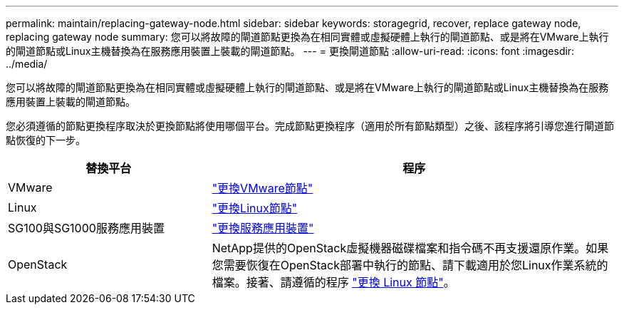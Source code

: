 ---
permalink: maintain/replacing-gateway-node.html 
sidebar: sidebar 
keywords: storagegrid, recover, replace gateway node, replacing gateway node 
summary: 您可以將故障的閘道節點更換為在相同實體或虛擬硬體上執行的閘道節點、或是將在VMware上執行的閘道節點或Linux主機替換為在服務應用裝置上裝載的閘道節點。 
---
= 更換閘道節點
:allow-uri-read: 
:icons: font
:imagesdir: ../media/


[role="lead"]
您可以將故障的閘道節點更換為在相同實體或虛擬硬體上執行的閘道節點、或是將在VMware上執行的閘道節點或Linux主機替換為在服務應用裝置上裝載的閘道節點。

您必須遵循的節點更換程序取決於更換節點將使用哪個平台。完成節點更換程序（適用於所有節點類型）之後、該程序將引導您進行閘道節點恢復的下一步。

[cols="1a,2a"]
|===
| 替換平台 | 程序 


 a| 
VMware
 a| 
link:all-node-types-replacing-vmware-node.html["更換VMware節點"]



 a| 
Linux
 a| 
link:all-node-types-replacing-linux-node.html["更換Linux節點"]



 a| 
SG100與SG1000服務應用裝置
 a| 
link:replacing-failed-node-with-services-appliance.html["更換服務應用裝置"]



 a| 
OpenStack
 a| 
NetApp提供的OpenStack虛擬機器磁碟檔案和指令碼不再支援還原作業。如果您需要恢復在OpenStack部署中執行的節點、請下載適用於您Linux作業系統的檔案。接著、請遵循的程序 link:all-node-types-replacing-linux-node.html["更換 Linux 節點"]。

|===